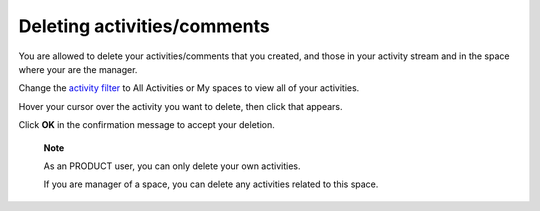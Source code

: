.. _Deleting-Activities-Comments:

Deleting activities/comments
============================

You are allowed to delete your activities/comments that you created, and
those in your activity stream and in the space where your are the
manager.

Change the `activity filter <#activity_filter>`__ to All Activities or
My spaces to view all of your activities.

|image0|

Hover your cursor over the activity you want to delete, then click
|image1| that appears.

|image2|

Click **OK** in the confirmation message to accept your deletion.

    **Note**

    As an PRODUCT user, you can only delete your own activities.

    If you are manager of a space, you can delete any activities related
    to this space.

.. |image0| image:: images/platform/change_activity_filter.png
.. |image1| image:: images/platform/remove_attachment_icon.png
.. |image2| image:: images/platform/delete_activity.png
